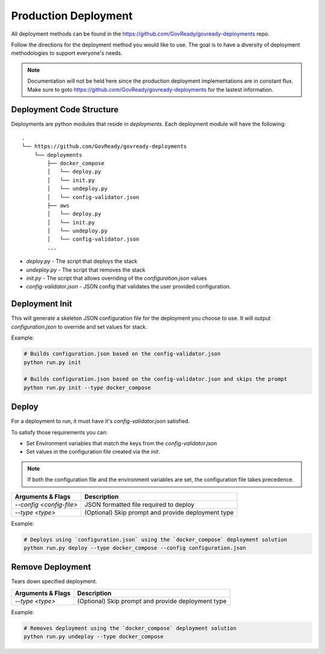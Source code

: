 .. Copyright (C) 2020 GovReady PBC

.. _Production Deployment:

Production Deployment
=====================

.. meta::
  :description: This document will guide you through the GovReady-Q production installation process.

All deployment methods can be found in the https://github.com/GovReady/govready-deployments repo.

Follow the directions for the deployment method you would like to use. The goal is to have a diversity of deployment methodologies to support everyone's needs.

.. note::
   Documentation will not be held here since the production deployment implementations are in constant flux.  Make sure
   to goto https://github.com/GovReady/govready-deployments for the lastest information.



Deployment Code Structure
~~~~~~~~~~~~~~~~~~~~~~~~~

Deployments are python modules that reside in `deployments`.  Each deployment module will have the following:

::

   .
   └── https://github.com/GovReady/govready-deployments
       └── deployments
           ├── docker_compose
           │   └── deploy.py
           │   └── init.py
           │   └── undeploy.py
           │   └── config-validator.json
           ├── aws
           │   └── deploy.py
           │   └── init.py
           │   └── undeploy.py
           │   └── config-validator.json
           ...


- `deploy.py` - The script that deploys the stack
- `undeploy.py` - The script that removes the stack
- `init.py` - The script that allows overriding of the `configuration.json` values
- `config-validator.json` - JSON config that validates the user provided configuration.


Deployment Init
~~~~~~~~~~~~~~~

This will generate a skeleton JSON configuration file for the deployment you choose to use.  It will output `configuration.json`  to override and set values for stack.

Example:

.. code-block:: bash

    # Builds configuration.json based on the config-validator.json
    python run.py init

    # Builds configuration.json based on the config-validator.json and skips the prompt
    python run.py init --type docker_compose


Deploy
~~~~~~

For a deployment to run, it must have it's `config-validator.json` satisfied.

To satisfy those requirements you can:

- Set Environment variables that match the keys from the `config-validator.json`
- Set values in the configuration file created via the `init`.

.. note::
   If both the configuration file and the environment variables are set, the configuration file takes precedence.


+-------------------------+-------------------------------------------------------+
| **Arguments & Flags**   | **Description**                                       |
+-------------------------+-------------------------------------------------------+
|`--config <config-file>` | JSON formatted file required to deploy                |
+-------------------------+-------------------------------------------------------+
|`--type <type>`          | (Optional) Skip prompt and provide deployment type    |
+-------------------------+-------------------------------------------------------+

Example:

.. code-block:: bash

    # Deploys using `configuration.json` using the `docker_compose` deployment solution
    python run.py deploy --type docker_compose --config configuration.json


Remove Deployment
~~~~~~~~~~~~~~~~~

Tears down specified deployment.

+-------------------------+-------------------------------------------------------+
| **Arguments & Flags**   | **Description**                                       |
+-------------------------+-------------------------------------------------------+
|`--type <type>`          | (Optional) Skip prompt and provide deployment type    |
+-------------------------+-------------------------------------------------------+

Example:

.. code-block:: bash

    # Removes deployment using the `docker_compose` deployment solution
    python run.py undeploy --type docker_compose
